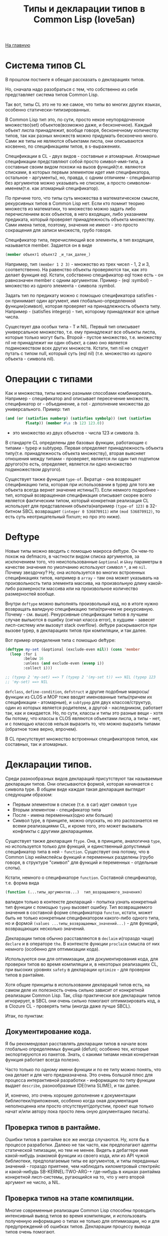 #+STARTUP: showall indent hidestars
#+HTML_HEAD: <!-- -*- mode: org; fill-column: 87 -*-  -->

#+HTML_DOCTYPE: <!DOCTYPE html>
#+HTML_HEAD: <link href="../css/style.css" rel="stylesheet" type="text/css" />

#+OPTIONS: toc:nil num:nil h:4 html-postamble:nil html-preamble:t tex:t f:t

#+TOC: headlines 3

#+HTML: <div class="outline-2" id="meta"><a href="../index.html">На главную</a></div>

#+TITLE: Типы и декларации типов в Common Lisp (love5an)

* Система типов CL

В прошлом постинге я обещал рассказать о декларациях типов.

Но, сначала надо разобраться с тем, что собственно из себя
представляет система типов Common Lisp.

Так вот, типы CL это не то же самое, что типы во многих других языках,
особенно статически-типизированных.

В Common Lisp тип это, по сути, просто некое неупорядоченное
множество(set) объектов(возможно даже, и бесконечное). Каждый объект
лиспа принадлежит, вообще говоря, бесконечному количеству типов, так
как разных множеств можно придумать бесконечно много. Сами же типы не
являются объектами лиспа, они описываются косвенно, по спецификациям
типов, в s-выражениях.

Спецификации в CL - двух видов - составные и атомарные. Атомарные
спецификации представляют собой просто символ-имя-типа, а составные
своим видом похожи на вызов функций(т.е. являются списками, в которых
первым элементом идет имя спецификатора, остальное - аргументы), но,
правда, с одним отличием - спецификатор без аргументов можно указывать
не списком, а просто символом-именем(т.е. как атомарный спецификатор).

По причине того, что типы суть множества в математическом смысле,
рекурсивных типов в Common Lisp нет. Если кто помнит теорию множеств
из математики, то множество можно задать либо перечислением всех
объектов, в него входящих, либо указанием предиката, который проверяет
принадлежность объекта множеству. Сами имена типов, поэтому, значения
не имеют - это просто сокращения для записи множеств, грубо говоря.

Спецификатор типа, перечисляющий все элементы, в тип входящие,
называется member. Задается он в виде

#+BEGIN_SRC lisp
  (member объект1 объект2 _и_так_далее_)
#+END_SRC

Например, тип ~(member 1 2 3)~ - множество из трех чисел - 1, 2 и 3,
соответственно. На равенство объекты проверяются так, как это делает
функция eql. Кстати, собственно спецификатор eql тоже есть - он
равнозначен member с одним аргументом. Пример - (eql :symbol) -
множество из одного элемента - символа :symbol.

Задать тип по предикату можно с помощью спецификатора satisfies - он
принимает один аргумент, имя глобально-определенной функции(символ),
которая проверяет на принадлежность объекта типу. Например -
(satisfies integerp) - тип, которому принадлежат все целые числа.

Существует два особых типа - T и NIL. Первый тип описывает
универсальное множество, т.е. ему принадлежат все объекты лиспа,
которые только могут быть. Второй - пустое множество, т.е. множеству
nil не принадлежит ни один объект, а само оно является подмножеством
всех других множеств. Кстати, тип nil не следует путать с типом null,
который суть (eql nil) (т.е. множество из одного объекта - символа
nil).

* Операции с типами

Как и множества, типы можно разными способами
комбинировать. Например - спецификатор and описывает пересечение
множеств, спецификатор or - объединение, а not - дополнение множества
до универсального.  Пример: тип

#+BEGIN_SRC lisp
  (and (or (satisfies numberp) (satisfies symbolp)) (not (satisfies
           floatp)) (member #\a :b 123 123.0))
#+END_SRC

- это множество из двух объектов - числа 123 и символа :b.

В стандарте CL определены две базовых функции, работающие с типами -
typep и subtypep. Первая определяет принадлежность объекта
типу(т.е. принадлежность объекта множеству), вторая выясняет отношения
между типами - проверяет, является ли один тип подтипом другого(то
есть, определяет, является ли одно множество подмножеством другого).

Существует также функция ~type-of~. Вкратце - она возвращает
спецификацию типа, которая при использовании в typep для того же
объекта всегда вернет значение истины(T). Если немного подробнее -
тип, который возвращенная спецификация описывает скорее всего является
фактическим типом, который конкретная реализация CL использует для
представления объекта(например ~(type-of 123)~ в 32-битном SBCL
возвращает ~(integer 0 536870911)~ или ~(mod 536870912)~, то есть суть
неотрицательный fixnum; но про это ниже).

* Deftype

Новые типы можно вводить с помощью макроса deftype. Он чем-то похож на
defmacro, в частности видом списка аргументов, за исключением того,
что неиспользованные ~&optional~ и ~&key~ параметры в качестве
значения по умолчанию используют символ ~*~, а не ~nil~. Почему
звездочку? Ну, она используется во многих встроенных спецификациях
типов, например в ~array~ - там она может указывать на произвольность
типа элемента массива, на произвольную длину какой-либо размерности
массива или на произвольное количество размерностей вообще.

Внутри ~deftype~ можно выполнять произвольный код, но в итоге нужно
возвращать валидную спецификацию типа(причем не рекурсивную. Почему -
см. выше). Рекурсивные спецификации типов в лучшем случае выльются в
ошибку (сигнал класса error), в худшем - завесят лисп-систему или
вызовут stack overflow). deftype раскрываются при вызове typep, в
декларациях типов при компиляции, и так далее.

Вот пример определения типа с помощью deftype:

#+BEGIN_SRC lisp
  (deftype my-set (&optional (exclude-even nil)) (cons 'member
    (loop :for i
          :below 16
          :unless (and exclude-even (evenp i))
          :collect i)))

  ;; (typep 2 'my-set) ==> T (typep 2 '(my-set t)) ==> NIL (typep 123
  ;; 'my-set) ==> NIL
#+END_SRC

~defclass~, ~define-condition~, ~defstruct~ и другие подобные
макросы/функции из CLOS и MOP тоже вводят именованные типы(причем их
спецификации - атомарные), и ~subtypep~ для двух классов/структур,
один из которых является родителем, а другой - наследником, работает
так, как и ожидается. Но, по сути, классы и типы это разные вещи -
хотя бы потому, что классы в CLOS являются объектами лиспа, а типы -
нет, и с помощью классов нельзя выразить то, что можно выразить типами
(обратное тоже верно, впрочем).

В CL присутствует множество встроенных спецификаторов типов, как
составных, так и атомарных.

* Декларации типов.

Среди разнообразных видов деклараций присутствуют так называемые
декларации типов. Они описываются формой, которая начинается с символа
type. В общем виде каждая такая декларация выглядит следующим образом:

- Первым элементом в списке (т.е. в car) идет символ ~type~
- Вторым элементом - спецификатор типа
- После - имена переменных(одно или больше)
- Символ type, в принципе, можно опускать, но это распознается не
  всеми реализациями CL, и кроме того, это может вызывать конфликты с
  другими декларациями.

Существует также декларация ~ftype~. Она, в принципе, аналогична
~type~, но используется только для функций, и единственный допустимый
спецификатор типа в ней - ~function~. Существует она потому, что в
Common Lisp неймспейсы функций и переменных разделены (грубо говоря, в
структуре "символ" для функций и переменных - отдельные слоты).

Кстати, немного о спецификаторе ~function~. Составной спецификатор,
т.е. форма вида

#+BEGIN_SRC lisp
  (function (...типы_аргументов...)  тип_возращаемого_значения)
#+END_SRC

валиден только в контексте деклараций - попытка узнать конкретный тип
функции с помощью ~typep~ вызовет ошибку. Тип возвращаемого значения в
составной форме спецификатора ~functon~, кстати, может быть не только
конкретным спецификатором какого-либо одного типа, но и формой
~(values ...типы_возвращаемых_значений...)~ - для функций,
возвращающих несколько значений.

Декларации типов обычно расставляются в ~declaim~ и(гораздо чаще)
~declare~ и в операторе ~the~. В контексте функции ~proclaim~ смысла
от них немного (особенно для оптимизации кода).

Используются они для оптимизации, для документирования кода, для
проверки типов во время компиляции и, в некоторых реализациях CL, при
высоких уровнях ~safety~ в декларации ~optimize~ - для проверки типов
в рантайме.

Хотя общие принципы в использовании деклараций типов есть, на самом
деле их полезность очень сильно зависит от конкретной реализации
Common Lisp. Так, clisp практически все декларации типов игнорирует, в
SBCL они очень сильно помогают оптимизировать код, а в Clozure CL -
проверять типы (иногда даже лучше SBCL).

Итак, по пунктам:

** Документирование кода.

Я бы рекомендовал расставлять декларации типов в начале всех глобально
определяемых функций (defun); особенно тех, которые экспортируются из
пакетов. Знать, с какими типами некая конкретная функция работает
всегда полезно.

Часто только по одному имени функции и по ее типу можно понять, что
она делает и для чего предназначена. Это очень большой плюс для
процесса интерактивной разработки - информацию по типу функции выдает
~describe~, разнообразные IDE(типа SLIME), и так далее.

И, конечно, это очень хорошее дополнение к документации
библиотеки/приложения, особенно когда оная документация неполноценна
или просто отсутствует(допустим, проект еще только начат и/или автору
пока просто лень оную документацию писать).

** Проверка типов в рантайме.

Ошибки типов в рантайме все же иногда случаются. Ну, хотя бы в
процессе разработки. Далеко не так часто, как предполагают адепты
статической типизации, но тем не менее. Видеть в дебаггере имя
какой-нибудь знакомой функции из своего кода, или из API чужой
библиотеки, предполагаемые типы ее аргументов, и типы переданных
значений - гораздо приятнее, чем наблюдать километровый стектрейс и
какой-нибудь SB-KERNEL:TWO-ARG-+ где-нибудь в кишках рантайма
конкретной лисп-системы, ругающийся на то, что у него второй аргумент
не число, а NIL.

** Проверка типов на этапе компиляции.

Многие современные реализации Common Lisp способны проводить
интенсивный вывод типов во время компиляции, и использовать полученную
информацию о типах не только для оптимизации, но и для предупреждений
об ошибках типов. Декларации процессу вывода типов очень помогают.

Почему предупреждения, а не собственно ошибки, которые бы
останавливали компилятор? Потому что CL очень динамичен по своей сути,
и несоответствия типов с точки зрения компилятора совсем не
обязательно могут вылиться в ошибку в рантайме.

** Декларации типов и оптимизации.

Итак. Да, декларации типов очень сильно помогают компиляторам лиспа
оптимизировать код. Но, это не значит, что их надо лепить где попало,
и декларировать тип всем переменным, которые в коде присутствуют.
Поэтому, первым делом я опишу когда их расставлять не стоит:

- Нет смысла декларировать типы значениям, которые используются
  как булевые переменные. В CL существует понятие "generalized
  boolean" - все, что не NIL это истина, и только NIL -
  ложь. Соответственно, любая логическая операция всегда подразумевает
  просто сравнение с константой NIL, а это и так очень быстро,
  декларация (type boolean ...), или использование только T, а не
  любого лиспового объекта в качестве значения истины
  производительности коду не прибавит.
- Не нужно рассчитывать на то, что при декларациях типов CLOS-методы и
  slot-value (доступ к экземплярам CLOS-классов
  (defclass/define-condition)) будут инлайниться и/или быстрее
  работать - CLOS слишком динамична, она подразумевает обязательную
  диспетчеризацию в рантайме.
- При работе с длинными числами(bignum), дробями(ratio) и, вообще,
  "обобщенными" числовыми типами(integer, float, rational, real,
  complex (в виде атомарного спецификатора; (complex double-float)
  компилятор может вполне себе оптимизировать), number etc.)
  декларации типов сильно оптимизации не помогут - рантайм
  лисп-системы скорее всего будет проводить обобщенную арифметику(про
  нее ниже), как он это делает и без деклараций. Но, для проверки
  типов декларации могут быть полезны, опять же.
- Хэш-таблицы(hash-table) от деклараций типов работать быстрее не
  станут.
- Символы(symbol) тоже.

Теперь про то, когда следует. Но сначала небольшой экскурс в
устройство современных лисп-систем.  Кстати, хотя все, что ниже,
относится в основном к SBCL, тем не менее, для многих других
оптимизирующих компиляторов CL(вроде того же Clozure CL) это также
должно оставаться верным.

Вобщем, как я упомянул в предыдущем постинге - все в лиспе есть
объект. Что это значит в контексте типов и оптимизации?

Первым делом это значит вот что. Несмотря на то, что типы суть
множества, каждый конкретный объект все же должен иметь некое
конкретное представление на самом низком уровне(ну, в байтах), и это
представление должно иметь какое-то отношение к типам. Так вот, это
то, что я (и не только я) называю "фактический тип"(я уже выше про
него упомянул, его спецификацию обычно возвращает функция type-of).

Задача разработчика, если он ставит своей целью оптимизировать код с
помощью деклараций типов состоит в том, чтобы помочь компилятору
свести типы переменных от универсального типа T к одному из таких
фактических типов, объектами которых рантайм лисп-системы может
оперировать с максимальной эффективностью. При этом, естественно, не
обязательно декларировать типы для всего и вся - как я уже сказал,
современные компиляторы лиспа очень хорошо умеют проводить вывод
типов - достаточно указать типы для нескольких переменных на вершине
стека, а потом следовать замечаниям компилятора.

Что будет, если компилятор не сможет свести типы каких-либо переменных
к своим фактическим типам? Лисп-система вынуждена будет проводить
диспетчеризацию в рантайме, то есть в рантайме выбирать конкретные
функции, необходимые для осуществления некой конкретной операции над
некоторыми конкретными объектами. А это чревато неслабыми издержками
по производительности.

Что из себя представляют объекты в современных лисп-системах? Каждая
сущность представляет собой указатель на данные, которые, среди
прочего, хранят информацию о типе объекта.  Стоп.  Тут я немного
наврал - на самом деле, часть информации о типе хранится в самом
указателе на объект. Эта информация, несколько битов, откушенные от
машинного слова, обычно называется type tag(метка типа). Например, в
32битном SBCL это ровно три бита, в 64битном - 4.

Возникает вопрос - а как собственно, на 32-битной системе, например,
если от указателя остается 29 бит, лисп-система может адресовать
больше 512 мегабайт? Ответ прост - если данные выровнены по 8 байтам,
у нас есть ровно 3 бита в начале машинного слова, которые никогда не
используются для адресации(они всегда равны нулю), и соответственно мы
можем их использовать под метку типа. Для 64-битного SBCL данные,
соответственно, выравниваются по 16 байтам.

Для "стирания" метки типа, и превращения тегированного указателя в
обычный можно использовать модель адресации современных
процессоров(base+offset) - крайне эффективная техника; пример - ниже.

Тут возникает еще один вопрос - а если у нас некоторая информация о
типе может хранится прямо в машинном слове, зачем, собственно,
выделять память под мелкие объекты и делать машинное слово указателем?
Ведь, для, например, представления всех литер из юникода достаточно 21
бита.

И, действительно, тип character в SBCL это просто тегированное
машинное слово.

Аналогичная ситуация с небольшими целыми числами. Составители
стандарта CL все это хорошо предусмотрели много лет назад и добавили в
CL специальный тип fixnum, который суть целое число со знаком, которое
умещается в машинное слово с меткой типа.

С fixnum интересен еще вот какой момент - их можно представлять не
какой-то специфической меткой типа, а просто побитово сдвинутым влево
числом. Если fixnum представляется в такой форме(а так он и
представляется в SBCL, и много где еще), то для арифметических
операций на нем процессору не нужно постоянно очищать/восстанавливать
метку типа(т.е. сдвигать вправо и т.д.).  Такая модель fixnum удобна
для обращения к вектору, значения которого являются либо указателями,
либо числами размером с машинное слово - не нужно сдвигать
fixnum-индекс вправо.

Для 32-битного SBCL fixnum, таким образом, имеет две "метки типа" -
0b100(все нечетные fixnum) и 0b000(все четные).

Кстати, 64-битный SBCL в машинном слове может содержать целый
single-float(который суть single IEEE 754).

К этому моменту, я надеюсь, читателям стало немного понятно, зачем
числа и character в Common Lisp не сравниваются по eq, а только как
минимум по eql.

Все остальные числовые типы, к сожалению, в современных лисп-системах
боксятся. То есть, под них выделяется память, на нее создается
указатель, и указатель маркируется меткой типа.  Но, это не значит,
что декларации типов не могут помочь с оптимизацией в работе с такими
числами.

Структуры в CL (defstruct) предусматривают возможность типизации своих
слотов, а массивы могут быть гомогенными. "Машинные" типы, то есть
такие типы, которыми оперирует процессор, SBCL в типизированных слотах
структур и в гомогенных массивах хранит разбоксенными. Кроме того,
боксинга не происходит при локальных операциях над объектами таких
типов - то есть, выделение памяти и маркировка указателя происходит
только тогда, когда число отправляется "в свободное плавание" -
т.е. передается в какую-либо глобально-определенную функцию, или
возвращается из такой.

Вот пример кода и дизассемблерный листинг для 32-битного SBCL на x86,
иллюстрирующий вышесказанное:

#+BEGIN_SRC lisp
  (deftype int-vector () '(simple-array (signed-byte 32) (*)))

  (defun add-int-vectors (v1 v2)
    (declare (type int-vector v1 v2)
             (optimize (speed 3) (safety 0)))
    (dotimes (i (min (length v1)
                     (length v2)))
      (incf (aref v1 i) (aref v2 i)))
    ;; v1[i] += v2[i] v1
    )
#+END_SRC

#+BEGIN_SRC asm
  ; disassembly for ADD-INT-VECTORS
  ; 243F0CD8: 850500000021 TEST EAX, [#x21000000]
  ; no-arg-parsing entry point
  ;;;;;;;;;;;;;;;;;;;;;;;;;;;;;;; Размеры массивов хранятся в виде fixnum.
  ;;;;;;;;;;;;;;;;;;;;;;;;;;;;;;; "-3" это "стирание" метки типамассива,
  ;;;;;;;;;;;;;;;;;;;;;;;;;;;;;;; т.е. превращение тегированногоуказателя в обычный
  ;;;;;;;;;;;;;;;;;;;;;;;;;;;;;;; (метка типа массива - 0b111),
  ;;;;;;;;;;;;;;;;;;;;;;;;;;;;;;; и одновременно добавление куказателю 4.
  ;;;;;;;;;;;;;;;;;;;;;;;;;;;;;;; Т.е. реально данные лежат в(указатель_на_вектор + 8)
  ;;;;;;;;;;;;;;;;;;;;;;;;;;;;;;; А в (указатель_на_вектор + 4) лежит длина вектора.
  ; CDE: 8B42FD MOV EAX, [EDX-3] ;; EDX == v1
  ; CE1: 8B4FFD MOV ECX, [EDI-3] ;; EDI == v2
  ;;;;;;;;;;;;;;;;;;;;;;;;;;;;;;; Вычисление минимальной длины:
  ; CE4: 39C8 CMP EAX, ECX
  ; CE6: 7F26 JNLE L3
  ; CE8: 8BC8 MOV ECX, EAX       ;;; ECX - минимальная из длинн векторов
  ; CEA: L0: 31C0 XOR EAX, EAX   ;;; EAX - счетчикцикла
  ; CEC: EB11 JMP L2
  ;;;;;;;;;;;;;;;;;;;;;;;;;;;;;;; Цикл:
  ; CEE: L1: 8B740701 MOV ESI, [EDI+EAX+1] ;; вытаскиваем число из вектора v1
  ; CF2: 8B5C0201 MOV EBX, [EDX+EAX+1]     ;; вытаскиваем число из v2
  ; CF6: 01F3 ADD EBX, ESI                 ;; суммируем
  ; CF8: 895C0201 MOV [EDX+EAX+1], EBX     ;; складываем результат в v1
  ; CFC: 83C004 ADD EAX, 4                 ;; инкремент. 4(0b100) -число 1 в виде fixnum
  ; CFF: L2: 850500000021 TEST EAX, [#x21000000]
  ; D05: 39C8 CMP EAX, ECX                 ;; проверяем, надо лизаканчивать цикл
  ; D07: 7CE5 JL L1
  ;;;;;;;;;;;;;;;;;;;;;;;;;;;;;;; Возврат из функции. Восстановлениепредыдущего фрейма, и т.д.
  ; D09: 8BE5 MOV ESP, EBP
  ; D0B: F8 CLC
  ; D0C: 5D POP EBP
  ; D0D: C3 RET                    ;; возвращаемое значение - вEDX, первый аргумент, v1
  ; D0E: L3: EBDA JMP L0
#+END_SRC

* Спецификаторы типов массивов

Напоследок - пару слов о спецификаторах типов массивов.  Выглядят они
в общем виде так:

#+BEGIN_SRC xx
  (array[или simple-array] [тип_элементов [размерности]])
#+END_SRC

Тип элементов может быть любой спецификацией типа, либо символом
*. Тип элементов * обозначает множество массивов с любым типом
элементов. Да, это отличается от типа элементов T; последний
обозначает множество массивов, способных хранить любой объект - но, к
примеру, массивы из множества ~(array character)~ не способны хранить
любой объект, они могут хранить только литеры, и поэтому ~(array
character)~ не является подтипом (array T).

Аргумент, описывающий размерности может быть либо символом *, который
обозначает множество массивов с любым количеством размерностей любых
длин, либо числом, обозначающим количество размерностей у массивов
данного множества, либо списком, каждый элемент которого - либо число,
обозначающее длину размерности массива, либо *, что означает, что
длина может быть произвольной.

Чем отличаются ~array~ и ~simple-array~?  Массивы в CL бывают разные -
с указателем заполнения, с изменяемым размером и отображенные
(displaced).

Так вот, ~simple-array~ это такие массивы, в которых нет ни первого,
ни второго, ни третьего - это просто, грубо говоря, данные плюс
метаинформация о типе. Доступ к массивам типа ~simple-array~ в
современных реализациях CL обычно намного быстрее, чем к массивам
других видов (особенно отображенных).
